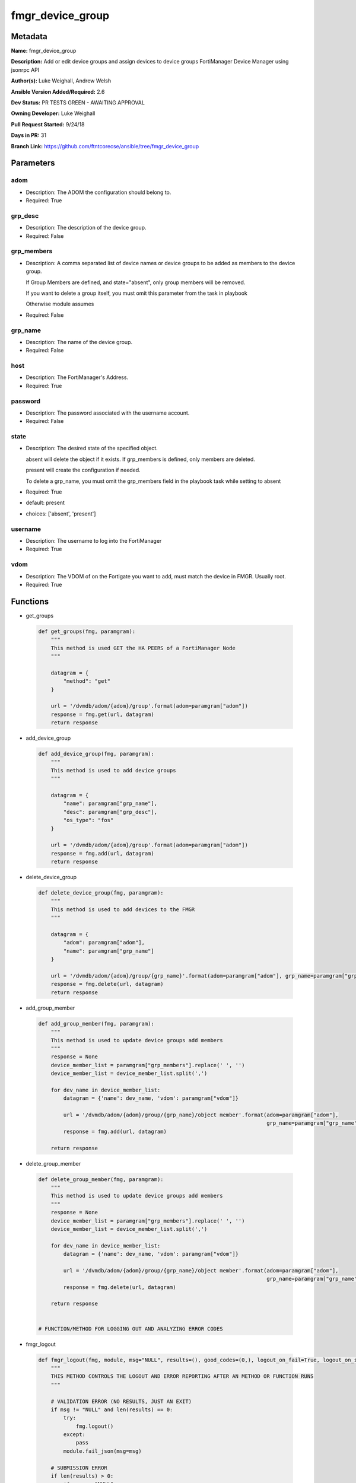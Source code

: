 =================
fmgr_device_group
=================


Metadata
--------




**Name:** fmgr_device_group

**Description:** Add or edit device groups and assign devices to device groups FortiManager Device Manager using jsonrpc API


**Author(s):** Luke Weighall, Andrew Welsh

**Ansible Version Added/Required:** 2.6

**Dev Status:** PR TESTS GREEN - AWAITING APPROVAL

**Owning Developer:** Luke Weighall

**Pull Request Started:** 9/24/18

**Days in PR:** 31

**Branch Link:** https://github.com/ftntcorecse/ansible/tree/fmgr_device_group

Parameters
----------

adom
++++

- Description: The ADOM the configuration should belong to.

  

- Required: True

grp_desc
++++++++

- Description: The description of the device group.

  

- Required: False

grp_members
+++++++++++

- Description: A comma separated list of device names or device groups to be added as members to the device group.

  If Group Members are defined, and state="absent", only group members will be removed.

  If you want to delete a group itself, you must omit this parameter from the task in playbook

  Otherwise module assumes

  

- Required: False

grp_name
++++++++

- Description: The name of the device group.

  

- Required: False

host
++++

- Description: The FortiManager's Address.

  

- Required: True

password
++++++++

- Description: The password associated with the username account.

  

- Required: False

state
+++++

- Description: The desired state of the specified object.

  absent will delete the object if it exists. If grp_members is defined, only members are deleted.

  present will create the configuration if needed.

  To delete a grp_name, you must omit the grp_members field in the playbook task while setting to absent

  

- Required: True

- default: present

- choices: ['absent', 'present']

username
++++++++

- Description: The username to log into the FortiManager

  

- Required: True

vdom
++++

- Description: The VDOM of on the Fortigate you want to add, must match the device in FMGR. Usually root.

  

- Required: True




Functions
---------




- get_groups

 .. code-block:: python

    def get_groups(fmg, paramgram):
        """
        This method is used GET the HA PEERS of a FortiManager Node
        """
    
        datagram = {
            "method": "get"
        }
    
        url = '/dvmdb/adom/{adom}/group'.format(adom=paramgram["adom"])
        response = fmg.get(url, datagram)
        return response
    
    

- add_device_group

 .. code-block:: python

    def add_device_group(fmg, paramgram):
        """
        This method is used to add device groups
        """
    
        datagram = {
            "name": paramgram["grp_name"],
            "desc": paramgram["grp_desc"],
            "os_type": "fos"
        }
    
        url = '/dvmdb/adom/{adom}/group'.format(adom=paramgram["adom"])
        response = fmg.add(url, datagram)
        return response
    
    

- delete_device_group

 .. code-block:: python

    def delete_device_group(fmg, paramgram):
        """
        This method is used to add devices to the FMGR
        """
    
        datagram = {
            "adom": paramgram["adom"],
            "name": paramgram["grp_name"]
        }
    
        url = '/dvmdb/adom/{adom}/group/{grp_name}'.format(adom=paramgram["adom"], grp_name=paramgram["grp_name"])
        response = fmg.delete(url, datagram)
        return response
    
    

- add_group_member

 .. code-block:: python

    def add_group_member(fmg, paramgram):
        """
        This method is used to update device groups add members
        """
        response = None
        device_member_list = paramgram["grp_members"].replace(' ', '')
        device_member_list = device_member_list.split(',')
    
        for dev_name in device_member_list:
            datagram = {'name': dev_name, 'vdom': paramgram["vdom"]}
    
            url = '/dvmdb/adom/{adom}/group/{grp_name}/object member'.format(adom=paramgram["adom"],
                                                                             grp_name=paramgram["grp_name"])
            response = fmg.add(url, datagram)
    
        return response
    
    

- delete_group_member

 .. code-block:: python

    def delete_group_member(fmg, paramgram):
        """
        This method is used to update device groups add members
        """
        response = None
        device_member_list = paramgram["grp_members"].replace(' ', '')
        device_member_list = device_member_list.split(',')
    
        for dev_name in device_member_list:
            datagram = {'name': dev_name, 'vdom': paramgram["vdom"]}
    
            url = '/dvmdb/adom/{adom}/group/{grp_name}/object member'.format(adom=paramgram["adom"],
                                                                             grp_name=paramgram["grp_name"])
            response = fmg.delete(url, datagram)
    
        return response
    
    
    # FUNCTION/METHOD FOR LOGGING OUT AND ANALYZING ERROR CODES

- fmgr_logout

 .. code-block:: python

    def fmgr_logout(fmg, module, msg="NULL", results=(), good_codes=(0,), logout_on_fail=True, logout_on_success=False):
        """
        THIS METHOD CONTROLS THE LOGOUT AND ERROR REPORTING AFTER AN METHOD OR FUNCTION RUNS
        """
    
        # VALIDATION ERROR (NO RESULTS, JUST AN EXIT)
        if msg != "NULL" and len(results) == 0:
            try:
                fmg.logout()
            except:
                pass
            module.fail_json(msg=msg)
    
        # SUBMISSION ERROR
        if len(results) > 0:
            if msg == "NULL":
                try:
                    msg = results[1]['status']['message']
                except:
                    msg = "No status message returned from pyFMG. Possible that this was a GET with a tuple result."
    
                if results[0] not in good_codes:
                    if logout_on_fail:
                        fmg.logout()
                        module.fail_json(msg=msg, **results[1])
                    else:
                        return_msg = msg + " -- LOGOUT ON FAIL IS OFF, MOVING ON"
                        return return_msg
                else:
                    if logout_on_success:
                        fmg.logout()
                        module.exit_json(msg=msg, **results[1])
                    else:
                        return_msg = msg + " -- LOGOUT ON SUCCESS IS OFF, MOVING ON TO REST OF CODE"
                        return return_msg
    
    

- main

 .. code-block:: python

    def main():
        argument_spec = dict(
            adom=dict(required=False, type="str", default="root"),
            vdom=dict(required=False, type="str", default="root"),
            host=dict(required=True, type="str"),
            username=dict(fallback=(env_fallback, ["ANSIBLE_NET_USERNAME"])),
            password=dict(fallback=(env_fallback, ["ANSIBLE_NET_PASSWORD"]), no_log=True),
            state=dict(choices=["absent", "present"], type="str", default="present"),
            grp_desc=dict(required=False, type="str"),
            grp_name=dict(required=True, type="str"),
            grp_members=dict(required=False, type="str"),
        )
    
        module = AnsibleModule(argument_spec, supports_check_mode=True, )
    
        # handle params passed via provider and insure they are represented as the data type expected by fortimanager
        paramgram = {
            "state": module.params["state"],
            "grp_name": module.params["grp_name"],
            "grp_desc": module.params["grp_desc"],
            "grp_members": module.params["grp_members"],
            "adom": module.params["adom"],
            "vdom": module.params["vdom"]
        }
    
        # validate required arguments are passed; not used in argument_spec to allow params to be called from provider
        # check if params are set
        if module.params["host"] is None or module.params["username"] is None or module.params["password"] is None:
            module.fail_json(msg="Host and username are required for connection")
    
        # CHECK IF LOGIN FAILED
        fmg = AnsibleFortiManager(module, module.params["host"], module.params["username"], module.params["password"])
        response = fmg.login()
        if response[1]['status']['code'] != 0:
            module.fail_json(msg="Connection to FortiManager Failed")
        else:
            # START SESSION LOGIC
    
            # PROCESS THE GROUP ADDS FIRST
            if paramgram["grp_name"] is not None and paramgram["state"] == "present":
                # add device group
                results = add_device_group(fmg, paramgram)
                if not results[0] == 0 and not results[0] == -2:
                    fmgr_logout(fmg, module, msg="Failed to Add Device Group", results=results, good_codes=[0])
    
            # PROCESS THE GROUP MEMBER ADDS
            if paramgram["grp_members"] is not None and paramgram["state"] == "present":
                # assign devices to device group
                results = add_group_member(fmg, paramgram)
                if not results[0] == 0 and not results[0] == -2:
                    fmgr_logout(fmg, module, msg="Failed to Add Group Member(s)", results=results, good_codes=[0])
    
            # PROCESS THE GROUP MEMBER DELETES
            if paramgram["grp_members"] is not None and paramgram["state"] == "absent":
                # remove devices grom a group
                results = delete_group_member(fmg, paramgram)
                if not results[0] == 0:
                    fmgr_logout(fmg, module, msg="Failed to Delete Group Member(s)", results=results, good_codes=[0])
    
            # PROCESS THE GROUP DELETES, ONLY IF GRP_MEMBERS IS NOT NULL TOO
            if paramgram["grp_name"] is not None and paramgram["state"] == "absent" and paramgram["grp_members"] is None:
                # delete device group
                results = delete_device_group(fmg, paramgram)
                if not results[0] == 0:
                    fmgr_logout(fmg, module, msg="Failed to Delete Device Group", results=results, good_codes=[0])
    
        # RETURN THE RESULTS
        return module.exit_json(**results[1])
    
    



Module Source Code
------------------

.. code-block:: python

    #!/usr/bin/python
    #
    # This file is part of Ansible
    #
    # Ansible is free software: you can redistribute it and/or modify
    # it under the terms of the GNU General Public License as published by
    # the Free Software Foundation, either version 3 of the License, or
    # (at your option) any later version.
    #
    # Ansible is distributed in the hope that it will be useful,
    # but WITHOUT ANY WARRANTY; without even the implied warranty of
    # MERCHANTABILITY or FITNESS FOR A PARTICULAR PURPOSE.  See the
    # GNU General Public License for more details.
    #
    # You should have received a copy of the GNU General Public License
    # along with Ansible.  If not, see <http://www.gnu.org/licenses/>.
    #
    
    from __future__ import absolute_import, division, print_function
    __metaclass__ = type
    
    ANSIBLE_METADATA = {
        "metadata_version": "1.1",
        "status": ["preview"],
        "supported_by": "community"
    }
    
    DOCUMENTATION = '''
    ---
    module: fmgr_device_group
    version_added: "2.6"
    author: Luke Weighall, Andrew Welsh
    short_description: Alter FortiManager device groups
    description:
      - Add or edit device groups and assign devices to device groups FortiManager Device Manager using jsonrpc API
    
    options:
      adom:
        description:
          - The ADOM the configuration should belong to.
        required: true
    
      vdom:
        description:
          - The VDOM of on the Fortigate you want to add, must match the device in FMGR. Usually root.
        required: true
    
      host:
        description:
          - The FortiManager's Address.
        required: true
    
      username:
        description:
          - The username to log into the FortiManager
        required: true
      password:
        description:
          - The password associated with the username account.
        required: false
    
      state:
        description:
          - The desired state of the specified object.
          - absent will delete the object if it exists. If grp_members is defined, only members are deleted.
          - present will create the configuration if needed.
          - To delete a grp_name, you must omit the grp_members field in the playbook task while setting to absent
        required: true
        default: present
    
        choices: ["absent", "present"]
      grp_name:
        description:
          - The name of the device group.
        required: false
    
      grp_desc:
        description:
          - The description of the device group.
        required: false
    
      grp_members:
        description:
          - A comma separated list of device names or device groups to be added as members to the device group.
          - If Group Members are defined, and state="absent", only group members will be removed.
          - If you want to delete a group itself, you must omit this parameter from the task in playbook
          - Otherwise module assumes
        required: false
    
    '''
    
    
    EXAMPLES = '''
    - name: CREATE DEVICE GROUP
      fmgr_device_group:
        host: "{{inventory_hostname}}"
        username: "{{ username }}"
        password: "{{ password }}"
        grp_name: "TestGroup"
        grp_desc: "CreatedbyAnsible"
        adom: "ansible"
        state: "present"
    
    - name: CREATE DEVICE GROUP 2
      fmgr_device_group:
        host: "{{inventory_hostname}}"
        username: "{{ username }}"
        password: "{{ password }}"
        grp_name: "AnsibleGroup"
        grp_desc: "CreatedbyAnsible"
        adom: "ansible"
        state: "present"
    
    - name: ADD DEVICES TO DEVICE GROUP
      fmgr_device_group:
        host: "{{inventory_hostname}}"
        username: "{{ username }}"
        password: "{{ password }}"
        state: "present"
        grp_name: "TestGroup"
        grp_members: "FGT1,FGT2"
        adom: "ansible"
        vdom: "root"
    
    - name: REMOVE DEVICES TO DEVICE GROUP
      fmgr_device_group:
        host: "{{inventory_hostname}}"
        username: "{{ username }}"
        password: "{{ password }}"
        state: "absent"
        grp_name: "TestGroup"
        grp_members: "FGT1,FGT2"
        adom: "ansible"
    
    - name: DELETE DEVICE GROUP
      fmgr_device_group:
        host: "{{inventory_hostname}}"
        username: "{{ username }}"
        password: "{{ password }}"
        grp_name: "AnsibleGroup"
        grp_desc: "CreatedbyAnsible"
        state: "absent"
        adom: "ansible"
    '''
    RETURN = """
    api_result:
      description: full API response, includes status code and message
      returned: always
      type: string
    """
    
    from ansible.module_utils.basic import AnsibleModule, env_fallback
    from ansible.module_utils.network.fortimanager.fortimanager import AnsibleFortiManager
    
    
    # check for pyFMG lib
    try:
        from pyFMG.fortimgr import FortiManager
        HAS_PYFMGR = True
    except ImportError:
        HAS_PYFMGR = False
    
    
    def get_groups(fmg, paramgram):
        """
        This method is used GET the HA PEERS of a FortiManager Node
        """
    
        datagram = {
            "method": "get"
        }
    
        url = '/dvmdb/adom/{adom}/group'.format(adom=paramgram["adom"])
        response = fmg.get(url, datagram)
        return response
    
    
    def add_device_group(fmg, paramgram):
        """
        This method is used to add device groups
        """
    
        datagram = {
            "name": paramgram["grp_name"],
            "desc": paramgram["grp_desc"],
            "os_type": "fos"
        }
    
        url = '/dvmdb/adom/{adom}/group'.format(adom=paramgram["adom"])
        response = fmg.add(url, datagram)
        return response
    
    
    def delete_device_group(fmg, paramgram):
        """
        This method is used to add devices to the FMGR
        """
    
        datagram = {
            "adom": paramgram["adom"],
            "name": paramgram["grp_name"]
        }
    
        url = '/dvmdb/adom/{adom}/group/{grp_name}'.format(adom=paramgram["adom"], grp_name=paramgram["grp_name"])
        response = fmg.delete(url, datagram)
        return response
    
    
    def add_group_member(fmg, paramgram):
        """
        This method is used to update device groups add members
        """
        response = None
        device_member_list = paramgram["grp_members"].replace(' ', '')
        device_member_list = device_member_list.split(',')
    
        for dev_name in device_member_list:
            datagram = {'name': dev_name, 'vdom': paramgram["vdom"]}
    
            url = '/dvmdb/adom/{adom}/group/{grp_name}/object member'.format(adom=paramgram["adom"],
                                                                             grp_name=paramgram["grp_name"])
            response = fmg.add(url, datagram)
    
        return response
    
    
    def delete_group_member(fmg, paramgram):
        """
        This method is used to update device groups add members
        """
        response = None
        device_member_list = paramgram["grp_members"].replace(' ', '')
        device_member_list = device_member_list.split(',')
    
        for dev_name in device_member_list:
            datagram = {'name': dev_name, 'vdom': paramgram["vdom"]}
    
            url = '/dvmdb/adom/{adom}/group/{grp_name}/object member'.format(adom=paramgram["adom"],
                                                                             grp_name=paramgram["grp_name"])
            response = fmg.delete(url, datagram)
    
        return response
    
    
    # FUNCTION/METHOD FOR LOGGING OUT AND ANALYZING ERROR CODES
    def fmgr_logout(fmg, module, msg="NULL", results=(), good_codes=(0,), logout_on_fail=True, logout_on_success=False):
        """
        THIS METHOD CONTROLS THE LOGOUT AND ERROR REPORTING AFTER AN METHOD OR FUNCTION RUNS
        """
    
        # VALIDATION ERROR (NO RESULTS, JUST AN EXIT)
        if msg != "NULL" and len(results) == 0:
            try:
                fmg.logout()
            except:
                pass
            module.fail_json(msg=msg)
    
        # SUBMISSION ERROR
        if len(results) > 0:
            if msg == "NULL":
                try:
                    msg = results[1]['status']['message']
                except:
                    msg = "No status message returned from pyFMG. Possible that this was a GET with a tuple result."
    
                if results[0] not in good_codes:
                    if logout_on_fail:
                        fmg.logout()
                        module.fail_json(msg=msg, **results[1])
                    else:
                        return_msg = msg + " -- LOGOUT ON FAIL IS OFF, MOVING ON"
                        return return_msg
                else:
                    if logout_on_success:
                        fmg.logout()
                        module.exit_json(msg=msg, **results[1])
                    else:
                        return_msg = msg + " -- LOGOUT ON SUCCESS IS OFF, MOVING ON TO REST OF CODE"
                        return return_msg
    
    
    def main():
        argument_spec = dict(
            adom=dict(required=False, type="str", default="root"),
            vdom=dict(required=False, type="str", default="root"),
            host=dict(required=True, type="str"),
            username=dict(fallback=(env_fallback, ["ANSIBLE_NET_USERNAME"])),
            password=dict(fallback=(env_fallback, ["ANSIBLE_NET_PASSWORD"]), no_log=True),
            state=dict(choices=["absent", "present"], type="str", default="present"),
            grp_desc=dict(required=False, type="str"),
            grp_name=dict(required=True, type="str"),
            grp_members=dict(required=False, type="str"),
        )
    
        module = AnsibleModule(argument_spec, supports_check_mode=True, )
    
        # handle params passed via provider and insure they are represented as the data type expected by fortimanager
        paramgram = {
            "state": module.params["state"],
            "grp_name": module.params["grp_name"],
            "grp_desc": module.params["grp_desc"],
            "grp_members": module.params["grp_members"],
            "adom": module.params["adom"],
            "vdom": module.params["vdom"]
        }
    
        # validate required arguments are passed; not used in argument_spec to allow params to be called from provider
        # check if params are set
        if module.params["host"] is None or module.params["username"] is None or module.params["password"] is None:
            module.fail_json(msg="Host and username are required for connection")
    
        # CHECK IF LOGIN FAILED
        fmg = AnsibleFortiManager(module, module.params["host"], module.params["username"], module.params["password"])
        response = fmg.login()
        if response[1]['status']['code'] != 0:
            module.fail_json(msg="Connection to FortiManager Failed")
        else:
            # START SESSION LOGIC
    
            # PROCESS THE GROUP ADDS FIRST
            if paramgram["grp_name"] is not None and paramgram["state"] == "present":
                # add device group
                results = add_device_group(fmg, paramgram)
                if not results[0] == 0 and not results[0] == -2:
                    fmgr_logout(fmg, module, msg="Failed to Add Device Group", results=results, good_codes=[0])
    
            # PROCESS THE GROUP MEMBER ADDS
            if paramgram["grp_members"] is not None and paramgram["state"] == "present":
                # assign devices to device group
                results = add_group_member(fmg, paramgram)
                if not results[0] == 0 and not results[0] == -2:
                    fmgr_logout(fmg, module, msg="Failed to Add Group Member(s)", results=results, good_codes=[0])
    
            # PROCESS THE GROUP MEMBER DELETES
            if paramgram["grp_members"] is not None and paramgram["state"] == "absent":
                # remove devices grom a group
                results = delete_group_member(fmg, paramgram)
                if not results[0] == 0:
                    fmgr_logout(fmg, module, msg="Failed to Delete Group Member(s)", results=results, good_codes=[0])
    
            # PROCESS THE GROUP DELETES, ONLY IF GRP_MEMBERS IS NOT NULL TOO
            if paramgram["grp_name"] is not None and paramgram["state"] == "absent" and paramgram["grp_members"] is None:
                # delete device group
                results = delete_device_group(fmg, paramgram)
                if not results[0] == 0:
                    fmgr_logout(fmg, module, msg="Failed to Delete Device Group", results=results, good_codes=[0])
    
        # RETURN THE RESULTS
        return module.exit_json(**results[1])
    
    
    if __name__ == "__main__":
        main()


